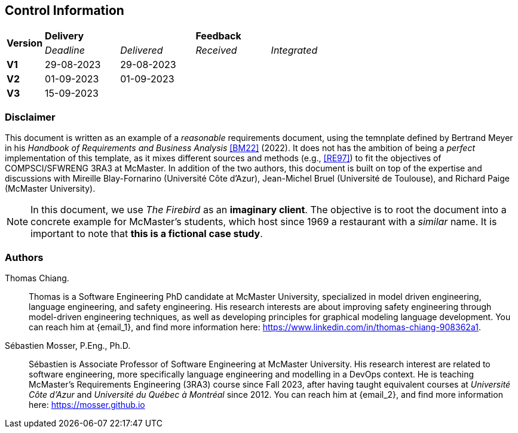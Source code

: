 == Control Information

[cols="^1,^2,^2,^2,^2"]
|===
.2+| *Version* 2+| *Delivery* 2+| *Feedback*
| _Deadline_ | _Delivered_ | _Received_ | _Integrated_ 

| **V1** | 29-08-2023 | 29-08-2023 | |
| **V2** | 01-09-2023 | 01-09-2023 | |
| **V3** | 15-09-2023 | | |
|===

[discrete]
=== Disclaimer

This document is written as an example of a _reasonable_ requirements document, using the temnplate defined by Bertrand Meyer in his _Handbook of Requirements and Business Analysis_ <<BM22>> (2022). 
It does not has the ambition of being a _perfect_ implementation of this template, as it mixes different sources and methods (e.g., <<RE97>>) to fit the objectives of COMPSCI/SFWRENG 3RA3 at McMaster. 
In addition of the two authors, this document is built on top of the expertise and discussions with Mireille Blay-Fornarino (Université Côte d'Azur), Jean-Michel Bruel (Université de Toulouse), and Richard Paige (McMaster University).

NOTE: In this document, we use _The Firebird_ as an **imaginary client**. The objective is to root the document into a concrete example for McMaster's students, which host since 1969 a restaurant with a _similar_ name. It is important to note that **this is a fictional case study**.  

[discrete]
=== Authors

[[tc,TC]]
Thomas Chiang.::
    Thomas is a Software Engineering PhD candidate at McMaster University, specialized in model driven engineering, language engineering, and safety engineering. His research interests are about improving safety engineering through model-driven engineering techniques, as well as developing principles for graphical modeling language development. You can reach him at {email_1}, and find more information here: https://www.linkedin.com/in/thomas-chiang-908362a1.

[[sm,SM]]
Sébastien Mosser, P.Eng., Ph.D.::
    Sébastien is Associate Professor of Software Engineering at McMaster University. His research interest are related to software engineering, more specifically language engineering and modelling in a DevOps context. He is teaching McMaster's Requirements Engineering (3RA3) course since Fall 2023, after having taught equivalent courses at _Université Côte d'Azur_ and _Université du Québec à Montréal_ since 2012. You can reach him at {email_2}, and find more information here: https://mosser.github.io

